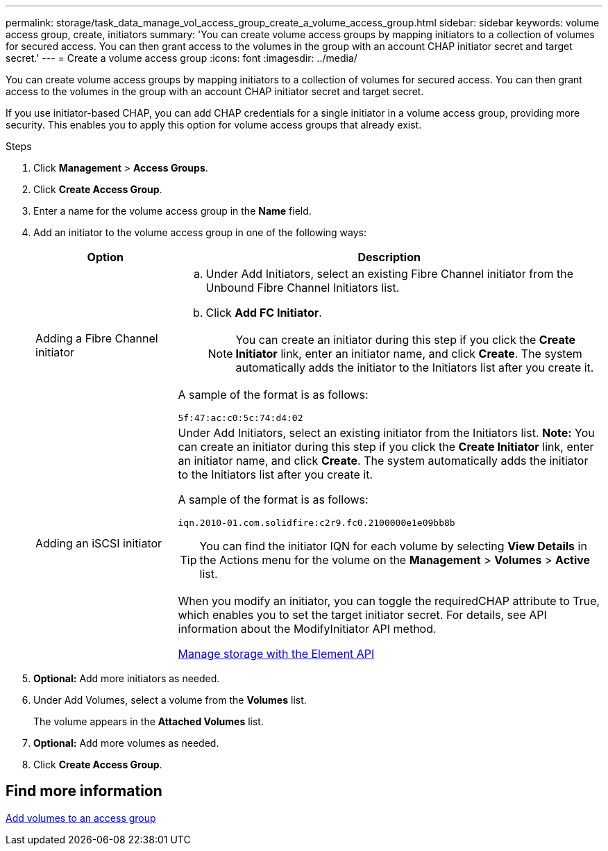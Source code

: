---
permalink: storage/task_data_manage_vol_access_group_create_a_volume_access_group.html
sidebar: sidebar
keywords: volume access group, create, initiators
summary: 'You can create volume access groups by mapping initiators to a collection of volumes for secured access. You can then grant access to the volumes in the group with an account CHAP initiator secret and target secret.'
---
= Create a volume access group
:icons: font
:imagesdir: ../media/

[.lead]
You can create volume access groups by mapping initiators to a collection of volumes for secured access. You can then grant access to the volumes in the group with an account CHAP initiator secret and target secret.

If you use initiator-based CHAP, you can add CHAP credentials for a single initiator in a volume access group, providing more security. This enables you to apply this option for volume access groups that already exist.

.Steps

. Click *Management* > *Access Groups*.
. Click *Create Access Group*.
. Enter a name for the volume access group in the *Name* field.
. Add an initiator to the volume access group in one of the following ways:
+
[cols=2*,options="header", cols="25,75"]
|===
| Option| Description
a|
Adding a Fibre Channel initiator
a|

 .. Under Add Initiators, select an existing Fibre Channel initiator from the Unbound Fibre Channel Initiators list.
 .. Click *Add FC Initiator*.
+
NOTE: You can create an initiator during this step if you click the *Create Initiator* link, enter an initiator name, and click *Create*. The system automatically adds the initiator to the Initiators list after you create it.

A sample of the format is as follows:

----
5f:47:ac:c0:5c:74:d4:02
----

a|
Adding an iSCSI initiator
a|
Under Add Initiators, select an existing initiator from the Initiators list.    *Note:* You can create an initiator during this step if you click the *Create Initiator* link, enter an initiator name, and click *Create*. The system automatically adds the initiator to the Initiators list after you create it.

A sample of the format is as follows:

----
iqn.2010-01.com.solidfire:c2r9.fc0.2100000e1e09bb8b
----

TIP: You can find the initiator IQN for each volume by selecting *View Details* in the Actions menu for the volume on the *Management* > *Volumes* > *Active* list.


When you modify an initiator, you can toggle the requiredCHAP attribute to True, which enables you to set the target initiator secret. For details, see API information about the ModifyInitiator API method.


link:../api/index.html[Manage storage with the Element API]

|===

. *Optional:* Add more initiators as needed.
. Under Add Volumes, select a volume from the *Volumes* list.
+
The volume appears in the *Attached Volumes* list.

. *Optional:* Add more volumes as needed.
. Click *Create Access Group*.


== Find more information

xref:task_data_manage_vol_access_group_add_volumes.adoc[Add volumes to an access group]
